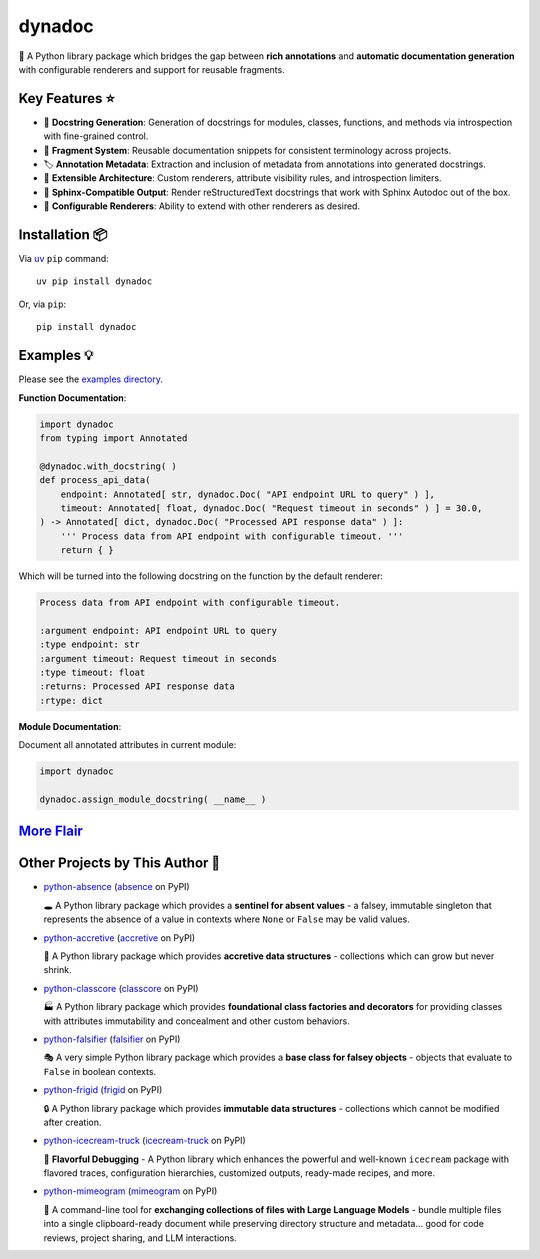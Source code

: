 .. vim: set fileencoding=utf-8:
.. -*- coding: utf-8 -*-
.. +--------------------------------------------------------------------------+
   |                                                                          |
   | Licensed under the Apache License, Version 2.0 (the "License");          |
   | you may not use this file except in compliance with the License.         |
   | You may obtain a copy of the License at                                  |
   |                                                                          |
   |     http://www.apache.org/licenses/LICENSE-2.0                           |
   |                                                                          |
   | Unless required by applicable law or agreed to in writing, software      |
   | distributed under the License is distributed on an "AS IS" BASIS,        |
   | WITHOUT WARRANTIES OR CONDITIONS OF ANY KIND, either express or implied. |
   | See the License for the specific language governing permissions and      |
   | limitations under the License.                                           |
   |                                                                          |
   +--------------------------------------------------------------------------+

*******************************************************************************
                                    dynadoc
*******************************************************************************

.. image:: https://img.shields.io/pypi/v/dynadoc
   :alt: Package Version
   :target: https://pypi.org/project/dynadoc/

.. image:: https://img.shields.io/pypi/status/dynadoc
   :alt: PyPI - Status
   :target: https://pypi.org/project/dynadoc/

.. image:: https://github.com/emcd/python-dynadoc/actions/workflows/tester.yaml/badge.svg?branch=master&event=push
   :alt: Tests Status
   :target: https://github.com/emcd/python-dynadoc/actions/workflows/tester.yaml

.. image:: https://emcd.github.io/python-dynadoc/coverage.svg
   :alt: Code Coverage Percentage
   :target: https://github.com/emcd/python-dynadoc/actions/workflows/tester.yaml

.. image:: https://img.shields.io/github/license/emcd/python-dynadoc
   :alt: Project License
   :target: https://github.com/emcd/python-dynadoc/blob/master/LICENSE.txt

.. image:: https://img.shields.io/pypi/pyversions/dynadoc
   :alt: Python Versions
   :target: https://pypi.org/project/dynadoc/


📝 A Python library package which bridges the gap between **rich annotations**
and **automatic documentation generation** with configurable renderers and
support for reusable fragments.

Key Features ⭐
===============================================================================

* 🔄 **Docstring Generation**: Generation of docstrings for modules, classes,
  functions, and methods via introspection with fine-grained control.
* 🧩 **Fragment System**: Reusable documentation snippets for consistent
  terminology across projects.
* 🏷️ **Annotation Metadata**: Extraction and inclusion of metadata from
  annotations into generated docstrings.
* 🔌 **Extensible Architecture**: Custom renderers, attribute visibility rules,
  and introspection limiters.
* 📖 **Sphinx-Compatible Output**: Render reStructuredText docstrings that work
  with Sphinx Autodoc out of the box.
* 🎨 **Configurable Renderers**: Ability to extend with other renderers as
  desired.

Installation 📦
===============================================================================

Via `uv <https://github.com/astral-sh/uv/blob/main/README.md>`_ ``pip``
command::

    uv pip install dynadoc

Or, via ``pip``::

    pip install dynadoc

Examples 💡
===============================================================================

Please see the `examples directory
<https://github.com/emcd/python-dynadoc/tree/master/documentation/examples>`_.

**Function Documentation**:

.. code-block:: python

    import dynadoc
    from typing import Annotated

    @dynadoc.with_docstring( )
    def process_api_data(
        endpoint: Annotated[ str, dynadoc.Doc( "API endpoint URL to query" ) ],
        timeout: Annotated[ float, dynadoc.Doc( "Request timeout in seconds" ) ] = 30.0,
    ) -> Annotated[ dict, dynadoc.Doc( "Processed API response data" ) ]:
        ''' Process data from API endpoint with configurable timeout. '''
        return { }

Which will be turned into the following docstring on the function by the
default renderer:

.. code-block:: text

    Process data from API endpoint with configurable timeout.

    :argument endpoint: API endpoint URL to query
    :type endpoint: str
    :argument timeout: Request timeout in seconds
    :type timeout: float
    :returns: Processed API response data
    :rtype: dict

**Module Documentation**:

Document all annotated attributes in current module:

.. code-block:: python

    import dynadoc

    dynadoc.assign_module_docstring( __name__ )

`More Flair <https://www.imdb.com/title/tt0151804/characters/nm0431918>`_
===============================================================================

.. image:: https://img.shields.io/github/last-commit/emcd/python-dynadoc
   :alt: GitHub last commit
   :target: https://github.com/emcd/python-dynadoc

.. image:: https://img.shields.io/endpoint?url=https://raw.githubusercontent.com/copier-org/copier/master/img/badge/badge-grayscale-inverted-border-orange.json
   :alt: Copier
   :target: https://github.com/copier-org/copier

.. image:: https://img.shields.io/badge/%F0%9F%A5%9A-Hatch-4051b5.svg
   :alt: Hatch
   :target: https://github.com/pypa/hatch

.. image:: https://img.shields.io/badge/pre--commit-enabled-brightgreen?logo=pre-commit
   :alt: pre-commit
   :target: https://github.com/pre-commit/pre-commit

.. image:: https://microsoft.github.io/pyright/img/pyright_badge.svg
   :alt: Pyright
   :target: https://microsoft.github.io/pyright

.. image:: https://img.shields.io/endpoint?url=https://raw.githubusercontent.com/astral-sh/ruff/main/assets/badge/v2.json
   :alt: Ruff
   :target: https://github.com/astral-sh/ruff

.. image:: https://img.shields.io/pypi/implementation/dynadoc
   :alt: PyPI - Implementation
   :target: https://pypi.org/project/dynadoc/

.. image:: https://img.shields.io/pypi/wheel/dynadoc
   :alt: PyPI - Wheel
   :target: https://pypi.org/project/dynadoc/


Other Projects by This Author 🌟
===============================================================================


* `python-absence <https://github.com/emcd/python-absence>`_ (`absence <https://pypi.org/project/absence/>`_ on PyPI) 

  🕳️ A Python library package which provides a **sentinel for absent values** - a falsey, immutable singleton that represents the absence of a value in contexts where ``None`` or ``False`` may be valid values.
* `python-accretive <https://github.com/emcd/python-accretive>`_ (`accretive <https://pypi.org/project/accretive/>`_ on PyPI) 

  🌌 A Python library package which provides **accretive data structures** - collections which can grow but never shrink.
* `python-classcore <https://github.com/emcd/python-classcore>`_ (`classcore <https://pypi.org/project/classcore/>`_ on PyPI) 

  🏭 A Python library package which provides **foundational class factories and decorators** for providing classes with attributes immutability and concealment and other custom behaviors.
* `python-falsifier <https://github.com/emcd/python-falsifier>`_ (`falsifier <https://pypi.org/project/falsifier/>`_ on PyPI) 

  🎭 A very simple Python library package which provides a **base class for falsey objects** - objects that evaluate to ``False`` in boolean contexts.
* `python-frigid <https://github.com/emcd/python-frigid>`_ (`frigid <https://pypi.org/project/frigid/>`_ on PyPI) 

  🔒 A Python library package which provides **immutable data structures** - collections which cannot be modified after creation.
* `python-icecream-truck <https://github.com/emcd/python-icecream-truck>`_ (`icecream-truck <https://pypi.org/project/icecream-truck/>`_ on PyPI) 

  🍦 **Flavorful Debugging** - A Python library which enhances the powerful and well-known ``icecream`` package with flavored traces, configuration hierarchies, customized outputs, ready-made recipes, and more.
* `python-mimeogram <https://github.com/emcd/python-mimeogram>`_ (`mimeogram <https://pypi.org/project/mimeogram/>`_ on PyPI) 

  📨 A command-line tool for **exchanging collections of files with Large Language Models** - bundle multiple files into a single clipboard-ready document while preserving directory structure and metadata... good for code reviews, project sharing, and LLM interactions.
